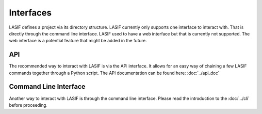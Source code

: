 .. centered:: Last updated on *February 22nd 2018*.

Interfaces
----------

LASIF defines a project via its directory structure. LASIF currently only
supports one interface to interact with. That is directly through the
command line interface. LASIF used to have a web interface but that is
currently not supported. The web interface is a potential feature that
might be added in the future.


API
===

The recommended way to interact with LASIF is via the API interface.
It allows for an easy way of chaining a few LASIF commands together through
a Python script. The API documentation can be found here: :doc:`../api_doc`


Command Line Interface
======================

Another way to interact with LASIF is through the command line interface. 
Please read the introduction to the :doc:`../cli` before proceeding.
